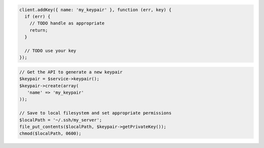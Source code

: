 .. code-block:: csharp

.. code-block:: java

.. code-block:: javascript

    client.addKey({ name: 'my_keypair' }, function (err, key) {
      if (err) {
        // TODO handle as appropriate
        return;
      }

      // TODO use your key
    });

.. code-block:: php

    // Get the API to generate a new keypair
    $keypair = $service->keypair();
    $keypair->create(array(
       'name' => 'my_keypair'
    ));

    // Save to local filesystem and set appropriate permissions
    $localPath = '~/.ssh/my_server';
    file_put_contents($localPath, $keypair->getPrivateKey());
    chmod($localPath, 0600);

.. code-block:: python

.. code-block:: ruby

